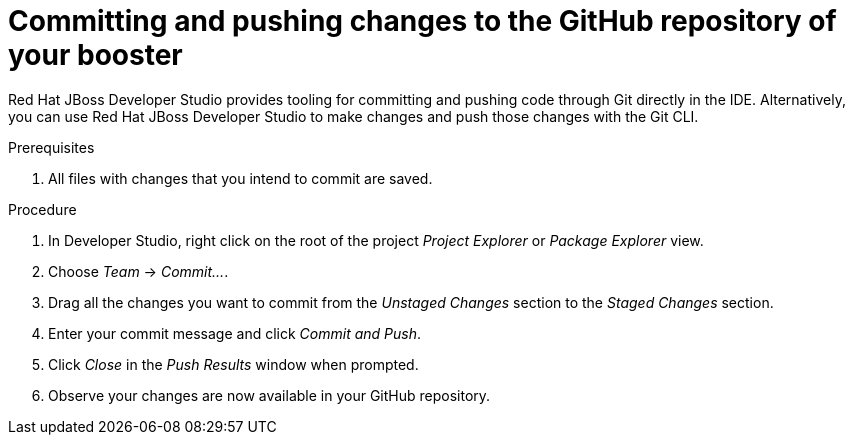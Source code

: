
[id='committing-and-pushing-changes-to-the-github-repository-of-your-booster_{context}']
= Committing and pushing changes to the GitHub repository of your booster

Red Hat JBoss Developer Studio provides tooling for committing and pushing code through Git directly in the IDE. Alternatively, you can use Red Hat JBoss Developer Studio to make changes and push those changes with the Git CLI.

.Prerequisites

. All files with changes that you intend to commit are saved.

.Procedure

. In Developer Studio, right click on the root of the project _Project Explorer_ or _Package Explorer_ view.
. Choose _Team_ -> _Commit..._.
. Drag all the changes you want to commit from the _Unstaged Changes_ section to the _Staged Changes_ section.
. Enter your commit message and click _Commit and Push_.
. Click _Close_ in the _Push Results_ window when prompted.
. Observe your changes are now available in your GitHub repository.

